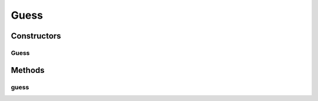 .. java:import:: android.view View

.. java:import:: android.widget EditText

.. java:import:: com.eddmash.form.faker.provider DateProvider

.. java:import:: com.eddmash.form.faker.provider InternetProvider

.. java:import:: com.eddmash.form.faker.provider LoremProvider

.. java:import:: com.eddmash.form.faker.provider ProviderInterface

.. java:import:: com.eddmash.views DatePickerView

.. java:import:: com.eddmash.form.faker.provider Coordinates

.. java:import:: com.eddmash.form.faker.provider LocationsProvider

.. java:import:: com.eddmash.form.faker.provider Person

.. java:import:: com.eddmash.form.faker.provider RandomNumberProvider

.. java:import:: com.eddmash.form.faker.provider Telephone

Guess
=====

.. java:package:: com.eddmash.form.faker
   :noindex:

.. java:type::  class Guess

Constructors
------------
Guess
^^^^^

.. java:constructor::  Guess(PopulatorInterface populator)
   :outertype: Guess

Methods
-------
guess
^^^^^

.. java:method:: public String guess(String name, View view) throws FakerException
   :outertype: Guess

